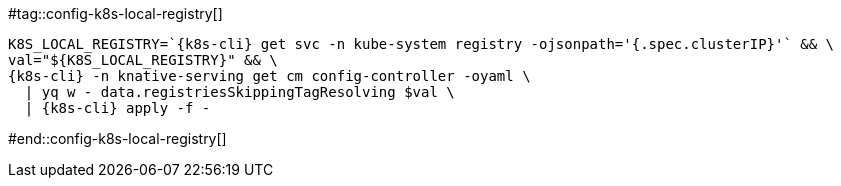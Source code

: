[k8s-cli='']

#tag::config-k8s-local-registry[]

[.console-input]
[source,bash,subs="+macros,+attributes"]
----
K8S_LOCAL_REGISTRY=`{k8s-cli} get svc -n kube-system registry -ojsonpath='{.spec.clusterIP}'` && \ 
val="pass:[${K8S_LOCAL_REGISTRY}]" && \
{k8s-cli} -n knative-serving get cm config-controller -oyaml \
  | yq w - data.registriesSkippingTagResolving $val \
  | {k8s-cli} apply -f -
----

#end::config-k8s-local-registry[]
